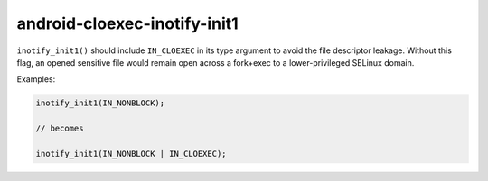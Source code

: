 .. title:: clang-tidy - android-cloexec-inotify-init1

android-cloexec-inotify-init1
=============================

``inotify_init1()`` should include ``IN_CLOEXEC`` in its type argument to avoid the
file descriptor leakage. Without this flag, an opened sensitive file would
remain open across a fork+exec to a lower-privileged SELinux domain.

Examples:

.. code-block:: c++

  inotify_init1(IN_NONBLOCK);

  // becomes

  inotify_init1(IN_NONBLOCK | IN_CLOEXEC);
